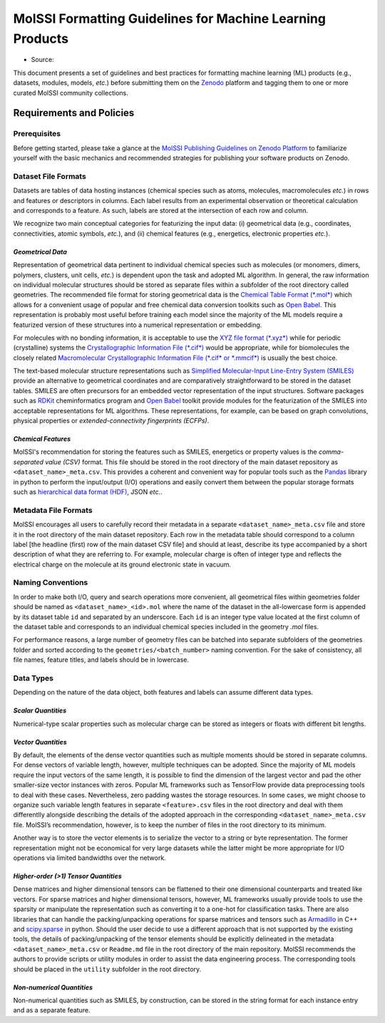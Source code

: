 .. _ml_guidelines:

**********************************************************
MolSSI Formatting Guidelines for Machine Learning Products
**********************************************************

* Source: |ml_badge|

This document presents a set of guidelines and best practices for formatting machine learning (ML) products (e.g., datasets, 
modules, models, *etc.*) before submitting them on the `Zenodo <https://zenodo.org/>`_  platform and tagging them to one or 
more curated MolSSI community collections.

Requirements and Policies
=========================

Prerequisites
-------------
Before getting started, please take a glance at the 
`MolSSI Publishing Guidelines on Zenodo Platform <https://doi.org/10.5281/zenodo.5290616>`_ to familiarize yourself with
the basic mechanics and recommended strategies for publishing your software products on Zenodo.

Dataset File Formats
--------------------
Datasets are tables of data hosting instances (chemical species such as atoms, molecules, macromolecules *etc.*) in rows and features
or descriptors in columns. Each label results from an experimental observation or theoretical calculation and corresponds to a feature.
As such, labels are stored at the intersection of each row and column. 

We recognize two main conceptual categories for featurizing the input data: (i) geometrical data (e.g., coordinates, connectivities,
atomic symbols, *etc.*), and (ii) chemical features (e.g., energetics, electronic properties *etc.*).

*Geometrical Data*
^^^^^^^^^^^^^^^^^^
Representation of geometrical data pertinent to individual chemical species such as molecules (or monomers, dimers, polymers, clusters, unit
cells, *etc.*) is dependent upon the task and adopted ML algorithm. In general, the raw information on individual molecular structures
should be stored as separate files within a subfolder of the root directory called geometries. The recommended file format for storing
geometrical data is the `Chemical Table Format (*.mol*) <https://en.wikipedia.org/wiki/Chemical_table_file>`_ which allows for a convenient
usage of popular and free chemical data conversion toolkits such as `Open Babel <http://openbabel.org/wiki/Main_Page>`_. This representation
is probably most useful before training each model since the majority of the ML models require a featurized version of these structures into
a numerical representation or embedding.

For molecules with no bonding information, it is acceptable to use the `XYZ file format (*.xyz*)
<https://en.wikipedia.org/wiki/XYZ_file_format>`_ while for periodic (crystalline) systems the `Crystallographic Information File (*.cif*)
<https://en.wikipedia.org/wiki/Crystallographic_Information_File>`_ would be appropriate, while for biomolecules the closely related
`Macromolecular Crystallographic Information File (*.cif* or *.mmcif*) <https://en.wikipedia.org/wiki/Crystallographic_Information_File>`_
is usually the best choice. 

The text-based molecular structure representations such as 
`Simplified Molecular-Input Line-Entry System (SMILES) <https://en.wikipedia.org/wiki/Simplified_molecular-input_line-entry_system>`_
provide an alternative to geometrical coordinates and are comparatively straightforward to be stored in the dataset tables. 
SMILES are often precursors for an embedded vector representation of the input structures. Software packages such as 
`RDKit <https://www.rdkit.org/>`_ cheminformatics program and `Open Babel <http://openbabel.org/wiki/Main_Page>`_ toolkit provide 
modules for the featurization of the SMILES into acceptable representations for ML algorithms. These representations, for example, 
can be based on graph convolutions, physical properties or *extended-connectivity fingerprints (ECFPs)*.

*Chemical Features*
^^^^^^^^^^^^^^^^^^^
MolSSI's recommendation for storing the features such as SMILES, energetics or property values is the *comma-separated value (CSV)*
format. This file should be stored in the root directory of the main dataset repository as ``<dataset_name>_meta.csv``. This provides a
coherent and convenient way for popular tools such as the `Pandas <https://pandas.pydata.org/>`_ library in python to perform the
input/output (I/O) operations and easily convert them between the popular storage formats such as `hierarchical data format (HDF)
<https://www.hdfgroup.org/>`_, JSON *etc.*.

Metadata File Formats
---------------------
MolSSI encourages all users to carefully record their metadata in a separate ``<dataset_name>_meta.csv`` file and store it in 
the root directory of the main dataset repository. Each row in the metadata table should correspond to a column label 
[the headline (first) row of the main dataset CSV file] and should at least, describe its type accompanied by a short 
description of what they are referring to. For example, molecular charge is often of integer type and reflects the electrical
charge on the molecule at its ground electronic state in vacuum.

Naming Conventions
------------------
In order to make both I/O, query and search operations more convenient, all geometrical files within geometries folder should
be named as ``<dataset_name>_<id>.mol`` where the name of the dataset in the all-lowercase form is appended by its dataset table
``id`` and separated by an underscore. Each ``id`` is an integer type value located at the first column of the dataset table and 
corresponds to an individual chemical species included in the geometry *.mol* files. 

For performance reasons, a large number of geometry files can be batched into separate subfolders of the geometries folder and 
sorted according to the ``geometries/<batch_number>`` naming convention. For the sake of consistency, all file names, feature 
titles, and labels should be in lowercase.

Data Types
----------
Depending on the nature of the data object, both features and labels can assume different data types.

*Scalar Quantities*
^^^^^^^^^^^^^^^^^^^
Numerical-type scalar properties such as molecular charge can be stored as integers or floats with different bit lengths.

*Vector Quantities*
^^^^^^^^^^^^^^^^^^^
By default, the elements of the dense vector quantities such as multiple moments should be stored in separate columns.
For dense vectors of variable length, however, multiple techniques can be adopted. Since the majority of ML models require
the input vectors of the same length, it is possible to find the dimension of the largest vector and pad the other smaller-size
vector instances with zeros. Popular ML frameworks such as TensorFlow provide data preprocessing tools to deal with these cases.
Nevertheless, zero padding wastes the storage resources. In some cases, we might choose to organize such variable length features
in separate ``<feature>.csv`` files in the root directory and deal with them differentlly alongside describing the details of the 
adopted approach in the corresponding ``<dataset_name>_meta.csv`` file. MolSSI’s recommendation, however, is to keep the number of
files in the root directory to its minimum.

Another way is to store the vector elements is to serialize the vector to a string or byte representation. The former representation
might not be economical for very large datasets while the latter might be more appropriate for I/O operations via limited bandwidths
over the network.

*Higher-order (>1) Tensor Quantities*
^^^^^^^^^^^^^^^^^^^^^^^^^^^^^^^^^^^^^
Dense matrices and higher dimensional tensors can be flattened to their one dimensional counterparts and treated like vectors.
For sparse matrices and higher dimensional tensors, however, ML frameworks usually provide tools to use the sparsity or manipulate 
the representation such as converting it to a one-hot for classification tasks. There are also libraries that can handle the 
packing/unpacking operations for sparse matrices and tensors such as `Armadillo <http://arma.sourceforge.net/>`_ in C++ and 
`scipy.sparse <https://docs.scipy.org/doc/scipy/reference/sparse.html>`_ in python. Should the user decide to use a different 
approach that is not supported by the existing tools, the details of packing/unpacking of the tensor elements should be explicitly 
delineated in the metadata ``<dataset_name>_meta.csv`` or ``Readme.md`` file in the root directory of the main repository. MolSSI 
recommends the authors to provide scripts or utility modules in order to assist the data engineering process. The corresponding 
tools should be placed in the ``utility`` subfolder in the root directory.

*Non-numerical Quantities*
^^^^^^^^^^^^^^^^^^^^^^^^^^
Non-numerical quantities such as SMILES, by construction, can be stored in the string format for each instance entry and as a 
separate feature.

.. citation badges

.. |ml_badge| image:: https://zenodo.org/badge/DOI/10.5281/zenodo.5389982.svg
   :target: https://doi.org/10.5281/zenodo.5389982
